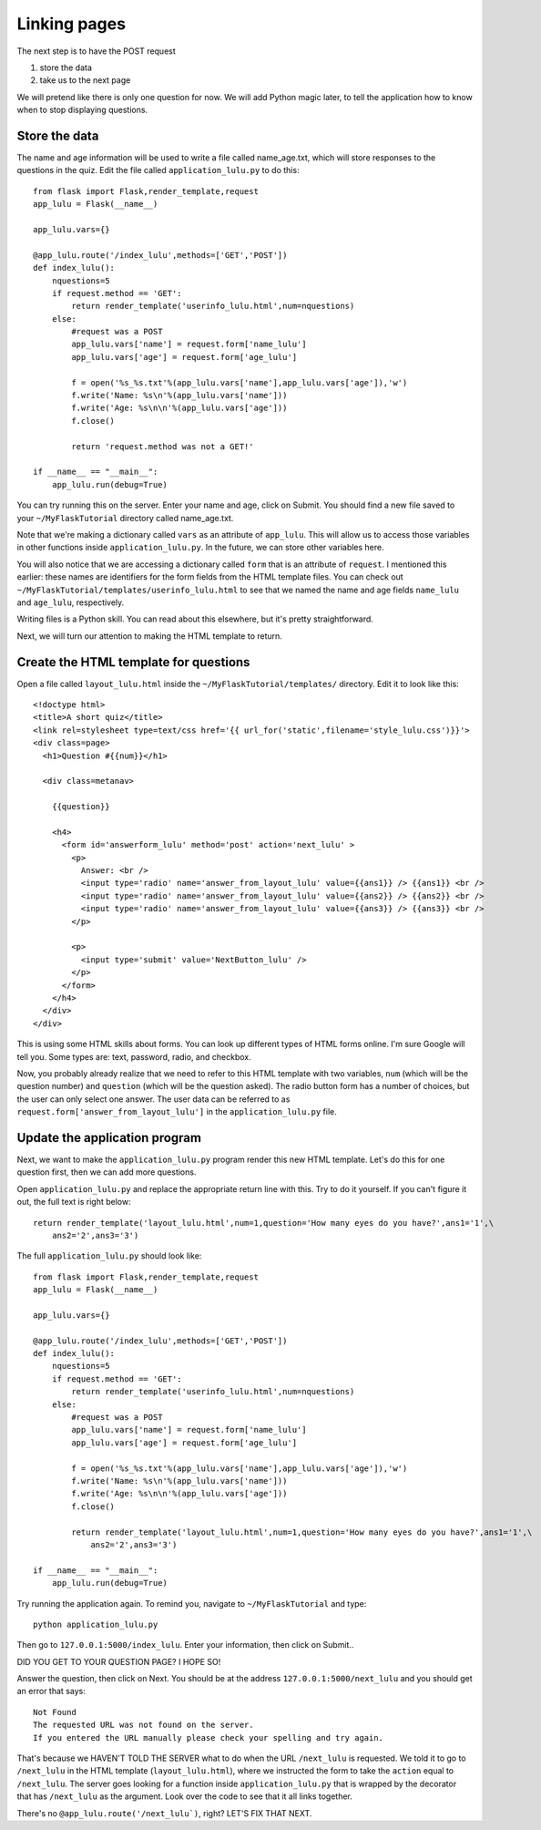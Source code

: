 Linking pages
=============

The next step is to have the POST request

1. store the data
2. take us to the next page

We will pretend like there is only one question for now.  We will add Python magic
later, to tell the application how to know when to stop displaying questions.

Store the data
--------------

The name and age information will be used to write a file called name_age.txt,
which will store responses to the questions in the quiz.  Edit the file called
``application_lulu.py`` to do this::

    from flask import Flask,render_template,request
    app_lulu = Flask(__name__)

    app_lulu.vars={}

    @app_lulu.route('/index_lulu',methods=['GET','POST'])
    def index_lulu():
        nquestions=5
        if request.method == 'GET':
            return render_template('userinfo_lulu.html',num=nquestions)
        else:
            #request was a POST                                                                                                              
            app_lulu.vars['name'] = request.form['name_lulu']
            app_lulu.vars['age'] = request.form['age_lulu']

            f = open('%s_%s.txt'%(app_lulu.vars['name'],app_lulu.vars['age']),'w')
            f.write('Name: %s\n'%(app_lulu.vars['name']))
            f.write('Age: %s\n\n'%(app_lulu.vars['age']))
            f.close()

            return 'request.method was not a GET!'

    if __name__ == "__main__":
        app_lulu.run(debug=True)

You can try running this on the server. Enter your name and age, click on Submit.  You
should find a new file saved to your ``~/MyFlaskTutorial`` directory called name_age.txt.

Note that we're making a dictionary called ``vars`` as an attribute of ``app_lulu``.
This will allow us to access those variables in other functions inside ``application_lulu.py``.
In the future, we can store other variables here.

You will also notice that we are accessing a dictionary called ``form`` that is an attribute 
of ``request``.  I mentioned this earlier:  these names are identifiers for the form fields
from the HTML template files.  You can check out ``~/MyFlaskTutorial/templates/userinfo_lulu.html``
to see that we named the name and age fields ``name_lulu`` and ``age_lulu``, respectively.

Writing files is a Python skill.  You can read about this elsewhere, but it's pretty straightforward.

Next, we will turn our attention to making the HTML template to return.

Create the HTML template for questions
--------------------------------------

Open a file called ``layout_lulu.html`` inside the ``~/MyFlaskTutorial/templates/`` directory.
Edit it to look like this::

    <!doctype html>
    <title>A short quiz</title>
    <link rel=stylesheet type=text/css href='{{ url_for('static',filename='style_lulu.css')}}'>
    <div class=page>
      <h1>Question #{{num}}</h1>
      
      <div class=metanav>
	
	{{question}}
	
	<h4>
	  <form id='answerform_lulu' method='post' action='next_lulu' >
	    <p>
	      Answer: <br />
	      <input type='radio' name='answer_from_layout_lulu' value={{ans1}} /> {{ans1}} <br />
	      <input type='radio' name='answer_from_layout_lulu' value={{ans2}} /> {{ans2}} <br />
	      <input type='radio' name='answer_from_layout_lulu' value={{ans3}} /> {{ans3}} <br />
	    </p>
	    
	    <p>
	      <input type='submit' value='NextButton_lulu' />
	    </p>
	  </form>
	</h4>
      </div>
    </div>
    
This is using some HTML skills about forms.  You can look up different types of HTML forms online.
I'm sure Google will tell you.  Some types are: text, password, radio, and checkbox.

Now, you probably already realize that we need to refer to this HTML template with two variables,
``num`` (which will be the question number) and ``question`` (which will be the question asked).
The radio button form has a number of choices, but the user can only select one answer.  The
user data can be referred to as ``request.form['answer_from_layout_lulu']`` in the ``application_lulu.py``
file.

Update the application program
------------------------------

Next, we want to make the ``application_lulu.py`` program render this new HTML template.  Let's do
this for one question first, then we can add more questions.

Open ``application_lulu.py`` and replace the appropriate return line with this.  Try to do it yourself.
If you can't figure it out, the full text is right below::

    return render_template('layout_lulu.html',num=1,question='How many eyes do you have?',ans1='1',\
        ans2='2',ans3='3')

The full ``application_lulu.py`` should look like::

    from flask import Flask,render_template,request
    app_lulu = Flask(__name__)

    app_lulu.vars={}

    @app_lulu.route('/index_lulu',methods=['GET','POST'])
    def index_lulu():
        nquestions=5
        if request.method == 'GET':
            return render_template('userinfo_lulu.html',num=nquestions)
        else:
            #request was a POST                                                                                                                                      
            app_lulu.vars['name'] = request.form['name_lulu']
            app_lulu.vars['age'] = request.form['age_lulu']

            f = open('%s_%s.txt'%(app_lulu.vars['name'],app_lulu.vars['age']),'w')
            f.write('Name: %s\n'%(app_lulu.vars['name']))
            f.write('Age: %s\n\n'%(app_lulu.vars['age']))
            f.close()

            return render_template('layout_lulu.html',num=1,question='How many eyes do you have?',ans1='1',\
	        ans2='2',ans3='3')

    if __name__ == "__main__":
        app_lulu.run(debug=True)
        
Try running the application again.  To remind you, navigate to ``~/MyFlaskTutorial`` and type::

    python application_lulu.py

Then go to ``127.0.0.1:5000/index_lulu``.  Enter your information, then click on Submit..

DID YOU GET TO YOUR QUESTION PAGE?  I HOPE SO!

Answer the question, then click on Next.  You should be at the address ``127.0.0.1:5000/next_lulu``
and you should get an error that says::

    Not Found
    The requested URL was not found on the server.
    If you entered the URL manually please check your spelling and try again.

That's because we HAVEN'T TOLD THE SERVER what to do when the URL ``/next_lulu`` is requested. We
told it to go to ``/next_lulu`` in the HTML template (``layout_lulu.html``), where we instructed
the form to take the ``action`` equal to ``/next_lulu``.  The server goes looking for a function
inside ``application_lulu.py`` that is wrapped by the decorator that has ``/next_lulu`` as the
argument.  Look over the code to see that it all links together.

There's no ``@app_lulu.route('/next_lulu`)``, right?  LET'S FIX THAT NEXT.